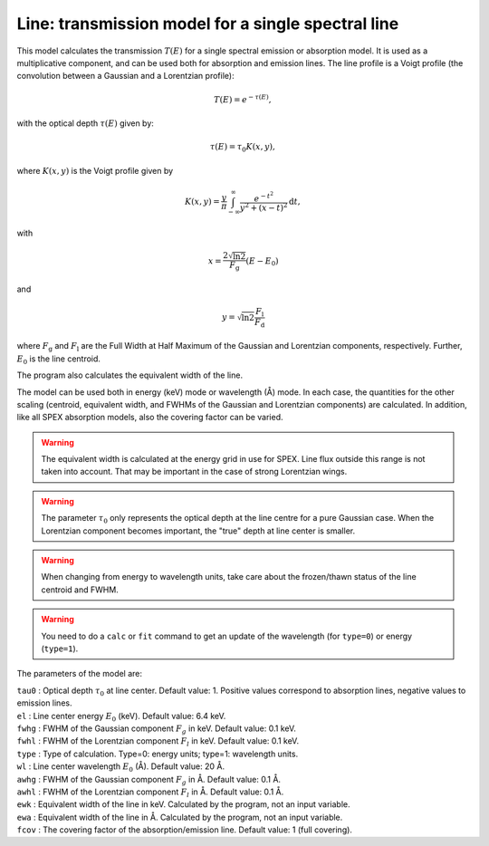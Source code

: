 Line: transmission model for a single spectral line
===================================================

This model calculates the transmission :math:`T(E)` for a single
spectral emission or absorption model. It is used as a multiplicative
component, and can be used both for absorption and emission lines. The
line profile is a Voigt profile (the convolution between a Gaussian and
a Lorentzian profile):

.. math:: T(E) = e^{-\tau(E)},

with the optical depth :math:`\tau(E)` given by:

.. math:: \tau(E) = \tau_0 K(x,y),

where :math:`K(x,y)` is the Voigt profile given by

.. math::

   K(x,y) = \frac{y}{\pi} \int_{-\infty}^{\infty}
   \frac{e^{\displaystyle{-t^2}}}{y^2+(x-t)^2} \mathrm{d}t,

with

.. math:: x = \frac{2\sqrt{\ln{2}}}{F_{\mathrm g}}  (E-E_0)

and

.. math:: y = \sqrt{\ln{2}} \frac{F_{\mathrm l}}{F_{\mathrm d}}

where :math:`F_{\mathrm g}` and :math:`F_{\mathrm l}` are the Full Width at Half
Maximum of the Gaussian and Lorentzian components, respectively.
Further, :math:`E_0` is the line centroid.

The program also calculates the equivalent width of the line.

The model can be used both in energy (keV) mode or wavelength (Å) mode.
In each case, the quantities for the other scaling (centroid, equivalent
width, and FWHMs of the Gaussian and Lorentzian components) are
calculated. In addition, like all SPEX absorption models, also the
covering factor can be varied.

.. Warning:: The equivalent width is calculated at the energy grid in
   use for SPEX. Line flux outside this range is not taken into account.
   That may be important in the case of strong Lorentzian wings.

.. Warning:: The parameter :math:`\tau_0` only represents the optical
   depth at the line centre for a pure Gaussian case. When the Lorentzian
   component becomes important, the "true" depth at line center is
   smaller.

.. Warning:: When changing from energy to wavelength units, take care
   about the frozen/thawn status of the line centroid and FWHM.

.. Warning:: You need to do a ``calc`` or ``fit`` command to get an update
   of the wavelength (for ``type=0``) or energy (``type=1``).

The parameters of the model are:

| ``tau0`` : Optical depth :math:`\tau_0` at line center. Default value:
  1. Positive values correspond to absorption lines, negative values to
  emission lines.
| ``el`` : Line center energy :math:`E_0` (keV). Default value: 6.4 keV.
| ``fwhg`` : FWHM of the Gaussian component :math:`F_g` in keV. Default
  value: 0.1 keV.
| ``fwhl`` : FWHM of the Lorentzian component :math:`F_l` in keV.
  Default value: 0.1 keV.
| ``type`` : Type of calculation. Type=0: energy units; type=1:
  wavelength units.
| ``wl`` : Line center wavelength :math:`E_0` (Å). Default value: 20 Å.
| ``awhg`` : FWHM of the Gaussian component :math:`F_g` in Å. Default
  value: 0.1 Å.
| ``awhl`` : FWHM of the Lorentzian component :math:`F_l` in Å. Default
  value: 0.1 Å.
| ``ewk`` : Equivalent width of the line in keV. Calculated by the
  program, not an input variable.
| ``ewa`` : Equivalent width of the line in Å. Calculated by the
  program, not an input variable.
| ``fcov`` : The covering factor of the absorption/emission line.
  Default value: 1 (full covering).
